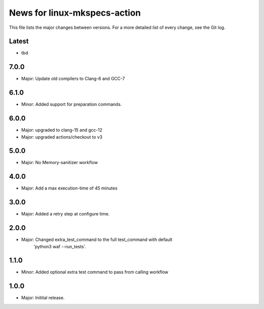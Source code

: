 News for linux-mkspecs-action
=============================

This file lists the major changes between versions. For a more detailed list of
every change, see the Git log.

Latest
------
* tbd

7.0.0
-----
* Major: Update old compilers to Clang-6 and GCC-7

6.1.0
-----
* Minor: Added support for preparation commands.

6.0.0
-----
* Major: upgraded to clang-15 and gcc-12
* Major: upgraded actions/checkout to v3

5.0.0
-----
* Major: No Memory-sanitizer workflow

4.0.0
-----
* Major: Add a max execution-time of 45 minutes

3.0.0
-----
* Major: Added a retry step at configure time.

2.0.0
-----
* Major: Changed extra_test_command to the full test_command with default
         'python3 waf --run_tests'.

1.1.0
-----
* Minor: Added optional extra test command to pass from calling workflow

1.0.0
-----
* Major: Initital release.
